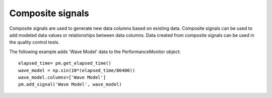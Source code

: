 Composite signals
==================

Composite signals are used to generate new data columns based on existing data.  
Composite signals can be used to add modeled data values or relationships between 
data columns.  Data created from composite signals can be used in the quality 
control tests.  

The following example adds 'Wave Model' data to the PerformanceMonitor object::

	elapsed_time= pm.get_elapsed_time()
	wave_model = np.sin(10*(elapsed_time/86400))
	wave_model.columns=['Wave Model']
	pm.add_signal('Wave Model', wave_model)

